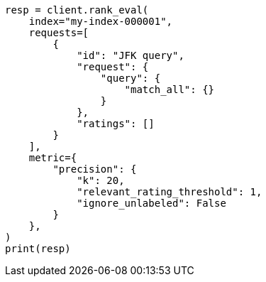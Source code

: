// This file is autogenerated, DO NOT EDIT
// search/rank-eval.asciidoc:257

[source, python]
----
resp = client.rank_eval(
    index="my-index-000001",
    requests=[
        {
            "id": "JFK query",
            "request": {
                "query": {
                    "match_all": {}
                }
            },
            "ratings": []
        }
    ],
    metric={
        "precision": {
            "k": 20,
            "relevant_rating_threshold": 1,
            "ignore_unlabeled": False
        }
    },
)
print(resp)
----
